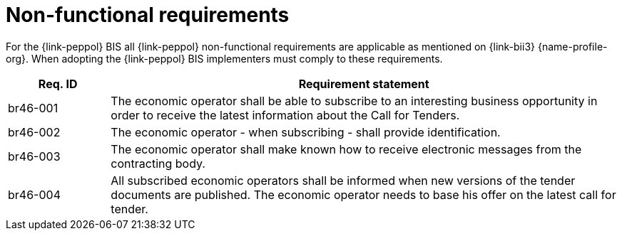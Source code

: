
= Non-functional requirements

For the {link-peppol} BIS all {link-peppol} non-functional requirements are applicable as mentioned on {link-bii3} {name-profile-org}. When adopting the {link-peppol} BIS implementers must comply to these requirements.

[cols="2,10", options="header"]
|===
| Req. ID | Requirement statement
| br46-001 | The economic operator shall be able to subscribe to an interesting business opportunity in order to receive the latest information about the Call for Tenders.
| br46-002 | The economic operator - when subscribing - shall provide identification.
| br46-003 | The economic operator shall make known how to receive electronic messages from the contracting body.
| br46-004 | All subscribed economic operators shall be informed when new versions of the tender documents are published. The economic operator needs to base his offer on the latest call for tender.
|===
